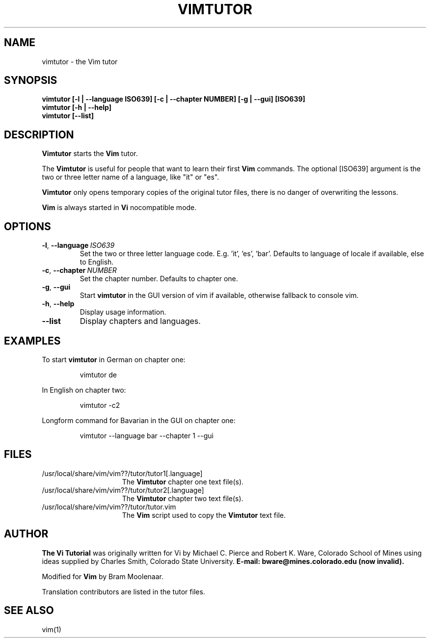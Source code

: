 .TH VIMTUTOR 1 "2024 December 03"
.SH NAME
vimtutor \- the Vim tutor
.SH SYNOPSIS
.br
.B vimtutor [\-l | \-\-language ISO639] [\-c | \-\-chapter NUMBER] [\-g | \-\-gui] [ISO639]
.br
.B vimtutor [\-h | \-\-help]
.br
.B vimtutor [\-\-list]
.SH DESCRIPTION
.B Vimtutor
starts the
.B Vim
tutor.
.PP
The
.B Vimtutor
is useful for people that want to learn their first
.B Vim
commands.
The optional [ISO639] argument is the two or three letter name of a language,
like "it" or "es".
.PP
.B Vimtutor
only opens temporary copies of the original tutor files, there is no danger
of overwriting the lessons.
.PP
.B Vim
is always started in
.B Vi
nocompatible mode.
.SH OPTIONS
.TP
.BR \-l ", " \-\-language\ \fIISO639\fR
Set the two or three letter language code. E.g. 'it', 'es', 'bar'.
Defaults to language of locale if available, else to English.
.TP
.BR \-c ", " \-\-chapter\ \fINUMBER\fR
Set the chapter number. Defaults to chapter one.
.TP
.BR \-g ", " \-\-gui
Start
.B vimtutor
in the GUI version of vim if available, otherwise fallback to console vim.
.TP
.BR \-h ", " \-\-help
Display usage information.
.TP
.BR \-\-list
Display chapters and languages.
.SH EXAMPLES
To start
.B vimtutor
in German on chapter one:
.PP
.nf
.RS
vimtutor de
.RE
.fi
.PP
In English on chapter two:
.PP
.nf
.RS
vimtutor -c2
.RE
.fi
.PP
Longform command for Bavarian in the GUI on chapter one:
.PP
.nf
.RS
vimtutor --language bar --chapter 1 --gui
.RE
.fi
.SH FILES
.TP 15
/usr/local/share/vim/vim??/tutor/tutor1[.language]
The
.B Vimtutor
chapter one text file(s).
.TP 15
/usr/local/share/vim/vim??/tutor/tutor2[.language]
The
.B Vimtutor
chapter two text file(s).
.TP 15
/usr/local/share/vim/vim??/tutor/tutor.vim
The
.B Vim
script used to copy the
.B Vimtutor
text file.
.SH AUTHOR
.B The Vi Tutorial
was originally written for Vi by Michael C. Pierce and Robert K. Ware, Colorado
School of Mines using ideas supplied by Charles Smith, Colorado State University.
.B E-mail: bware@mines.colorado.edu (now invalid).
.PP
Modified for
.B Vim
by Bram Moolenaar.
.PP
Translation contributors are listed in the tutor files.
.SH SEE ALSO
vim(1)
